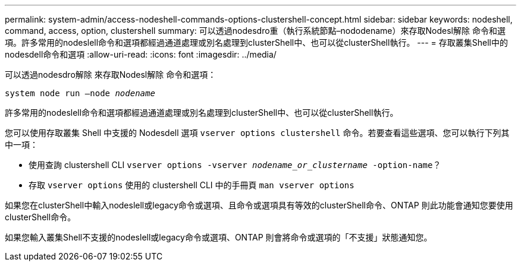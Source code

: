 ---
permalink: system-admin/access-nodeshell-commands-options-clustershell-concept.html 
sidebar: sidebar 
keywords: nodeshell, command, access, option, clustershell 
summary: 可以透過nodesdro重（執行系統節點–nododename）來存取Nodesl解除 命令和選項。許多常用的nodeslell命令和選項都經過通道處理或別名處理到clusterShell中、也可以從clusterShell執行。 
---
= 存取叢集Shell中的nodesdell命令和選項
:allow-uri-read: 
:icons: font
:imagesdir: ../media/


[role="lead"]
可以透過nodesdro解除 來存取Nodesl解除 命令和選項：

`system node run –node _nodename_`

許多常用的nodeslell命令和選項都經過通道處理或別名處理到clusterShell中、也可以從clusterShell執行。

您可以使用存取叢集 Shell 中支援的 Nodesdell 選項 `vserver options clustershell` 命令。若要查看這些選項、您可以執行下列其中一項：

* 使用查詢 clustershell CLI `vserver options -vserver _nodename_or_clustername_ -option-name`？
* 存取 `vserver options` 使用的 clustershell CLI 中的手冊頁 `man vserver options`


如果您在clusterShell中輸入nodeslell或legacy命令或選項、且命令或選項具有等效的clusterShell命令、ONTAP 則此功能會通知您要使用clusterShell命令。

如果您輸入叢集Shell不支援的nodeslell或legacy命令或選項、ONTAP 則會將命令或選項的「不支援」狀態通知您。
